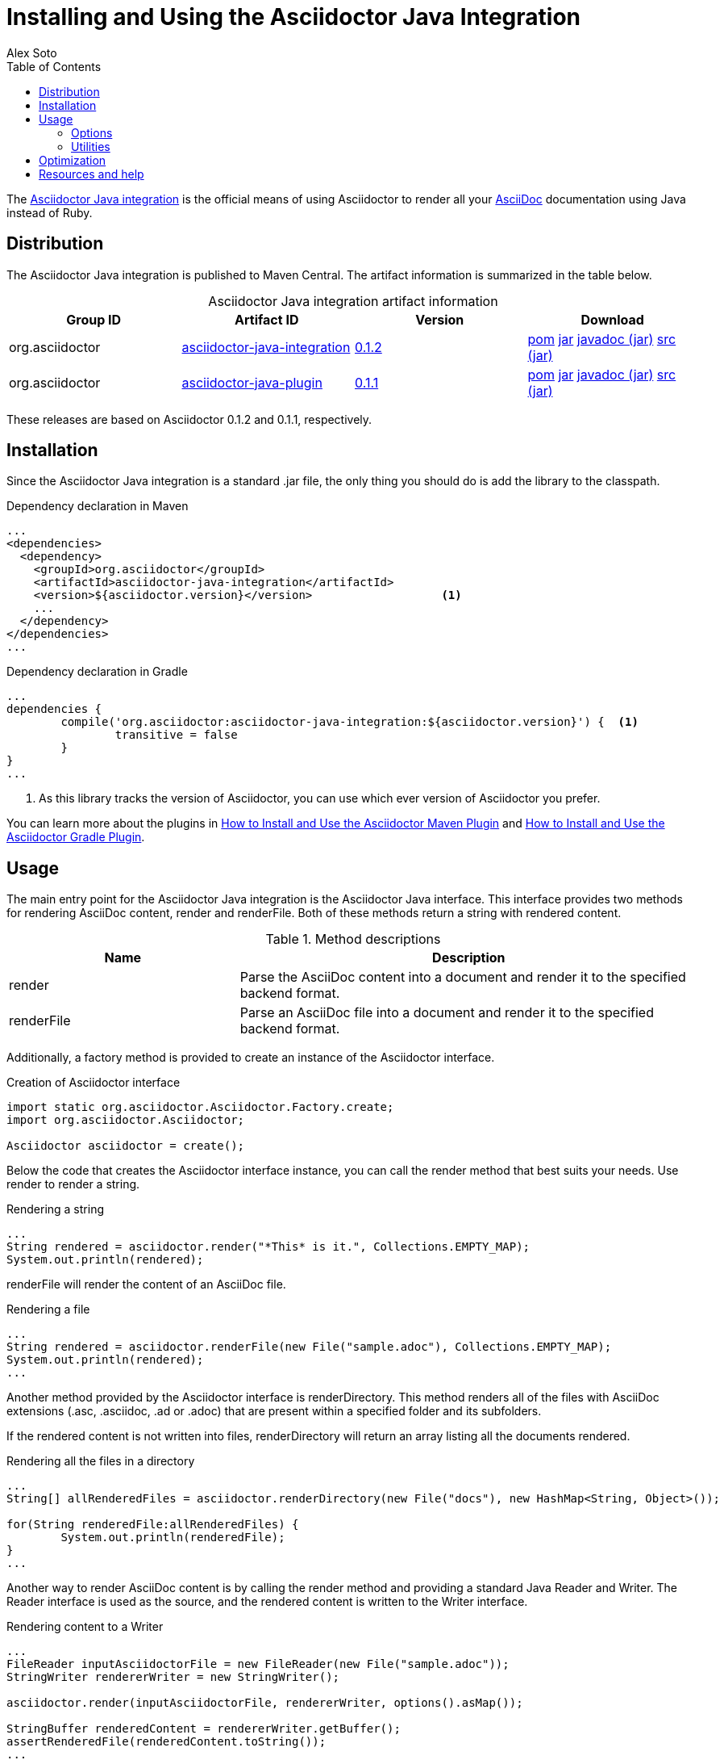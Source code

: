 = Installing and Using the Asciidoctor Java Integration
Alex Soto
:awestruct-layout: base
:toc:
:asciidocref: http://asciidoc.org/README.html
:javaintref: http://github.com/asciidoctor/asciidoctor-java-integration
:query-ref: http://search.maven.org/#search%7Cgav%7C1%7Cg%3A%22org.asciidoctor%22%20AND%20a%3A%22asciidoctor-java-integration%22
:detail-0-1-2-ref: http://search.maven.org/#artifactdetails%7Corg.asciidoctor%7Casciidoctor-java-integration%7C0.1.2%7Cjar
:get-0-1-2-ref: http://search.maven.org/remotecontent?filepath=org/asciidoctor/asciidoctor-java-integration/0.1.2/asciidoctor-java-integration-0.1.2
:detail-0-1-1-ref: http://search.maven.org/#artifactdetails%7Corg.asciidoctor%7Casciidoctor-java-integration%7C0.1.1%7Cjar
:get-0-1-1-ref: http://search.maven.org/remotecontent?filepath=org/asciidoctor/asciidoctor-java-integration/0.1.1/asciidoctor-java-integration-0.1.1
:jruby-time-ref: http://github.com/jruby/jruby/wiki/Improving-startup-time
:docref: link:/docs
:mavenguideref: {docref}/install-and-use-asciidoctor-maven-plugin
:gradleguideref: {docref}/install-and-use-asciidoctor-gradle-plugin
:javaintissue: https://github.com/asciidoctor/asciidoctor-java-integration/issues
:mailinglist: http://discuss.asciidoctor.org

The {javaintref}[Asciidoctor Java integration] is the official means of using Asciidoctor to render all your {asciidocref}[AsciiDoc] documentation using Java instead of Ruby.

== Distribution

The Asciidoctor Java integration is published to Maven Central.
The artifact information is summarized in the table below.

.Asciidoctor Java integration artifact information
[cols="4", options="header", caption=""]
|===
|Group ID
|Artifact ID
|Version
|Download

|org.asciidoctor
|{query-ref}[asciidoctor-java-integration]
|{detail-0-1-2-ref}[0.1.2]
|{get-0-1-2-ref}.pom[pom] {get-0-1-2-ref}.jar[jar] {get-0-1-2-ref}-javadoc.jar[javadoc (jar)] {get-0-1-2-ref}-sources.jar[src (jar)]

|org.asciidoctor
|{query-ref}[asciidoctor-java-plugin]
|{detail-0-1-1-ref}[0.1.1]
|{get-0-1-1-ref}.pom[pom] {get-0-1-1-ref}.jar[jar] {get-0-1-1-ref}-javadoc.jar[javadoc (jar)] {get-0-1-1-ref}-sources.jar[src (jar)]
|===

These releases are based on Asciidoctor 0.1.2 and 0.1.1, respectively.

== Installation

Since the Asciidoctor Java integration is a standard +.jar+ file, the only thing you should do is add the library to the classpath.

// SW: Need functional tests for a java maven project and a java gradle project
// SW: Need to field test

[source, xml]
.Dependency declaration in Maven
----
...
<dependencies>
  <dependency>
    <groupId>org.asciidoctor</groupId>
    <artifactId>asciidoctor-java-integration</artifactId>
    <version>${asciidoctor.version}</version>                   <1>
    ...
  </dependency>
</dependencies>
...
----

// SW: The JRuby runtime dependency is missing

[source, groovy]
.Dependency declaration in Gradle
----
...
dependencies {
	compile('org.asciidoctor:asciidoctor-java-integration:${asciidoctor.version}') {  <1>
		transitive = false
	}
}
...
----

<1> As this library tracks the version of Asciidoctor, you can use which ever version of Asciidoctor you prefer.

You can learn more about the plugins in {mavenguideref}[How to Install and Use the Asciidoctor Maven Plugin] and {gradleguideref}[How to Install and Use the Asciidoctor Gradle Plugin].

== Usage

The main entry point for the Asciidoctor Java integration is the +Asciidoctor+ Java interface. 
This interface provides two methods for rendering AsciiDoc content, +render+ and +renderFile+. 
Both of these methods return a string with rendered content.

.Method descriptions
[cols="1,2" options="header"]
|===
|Name
|Description

|+render+
|Parse the AsciiDoc content into a document and render it to the specified backend format.

|+renderFile+
|Parse an AsciiDoc file into a document and render it to the specified backend format.
|===

Additionally, a +factory+ method is provided to create an instance of the +Asciidoctor+ interface.

[source, java]
.Creation of Asciidoctor interface
----
import static org.asciidoctor.Asciidoctor.Factory.create;
import org.asciidoctor.Asciidoctor;

Asciidoctor asciidoctor = create();
----

Below the code that creates the +Asciidoctor+ interface instance, you can call the +render+ method that best suits your needs.
Use +render+ to render a string.

[source, java]
.Rendering a string
----
...
String rendered = asciidoctor.render("*This* is it.", Collections.EMPTY_MAP);
System.out.println(rendered);
---- 

+renderFile+ will render the content of an AsciiDoc file.

[source, java]
.Rendering a file
----
...
String rendered = asciidoctor.renderFile(new File("sample.adoc"), Collections.EMPTY_MAP);
System.out.println(rendered);
...
----

Another method provided by the +Asciidoctor+ interface is +renderDirectory+. 
This method renders all of the files with AsciiDoc extensions (+.asc+, +.asciidoc+, +.ad+ or +.adoc+) that are present within a specified folder and its subfolders.

If the rendered content is not written into files, +renderDirectory+ will return an array listing all the documents rendered.

// SW: Maybe provide an example of this array output?

[source, java]
.Rendering all the files in a directory
----
...
String[] allRenderedFiles = asciidoctor.renderDirectory(new File("docs"), new HashMap<String, Object>());

for(String renderedFile:allRenderedFiles) {
	System.out.println(renderedFile);
}
...
----

Another way to render AsciiDoc content is by calling the +render+ method and providing a standard Java +Reader+ and +Writer+. 
The +Reader+ interface is used as the source, and the rendered content is written to the +Writer+ interface.

[source, java]
.Rendering content to a +Writer+
----
...
FileReader inputAsciidoctorFile = new FileReader(new File("sample.adoc"));
StringWriter rendererWriter = new StringWriter();

asciidoctor.render(inputAsciidoctorFile, rendererWriter, options().asMap());
		
StringBuffer renderedContent = rendererWriter.getBuffer();
assertRenderedFile(renderedContent.toString());
...
----

=== Options

Asciidoctor supports numerous options, such as:

+in_place+:: renders the output inside a file
+template_dir+:: provides a directory of Tilt-compatible templates to be used instead of the default built-in templates
+attributes+:: where you can set the key-value pairs of attributes that will be used within an AsciiDoc document

The second parameter of the +render+ method is +java.util.Map+. 
The options listed above can be set in +java.util.Map+.

.Using the +in_place+ option and the +backend+ attribute
[source, java]
----
Map<String, Object> attributes = new HashMap<String, Object>();
attributes.put("backend", "docbook"); <1>

Map<String, Object> options = new HashMap<String, Object>();
options.put("attributes", attributes); <2>
options.put("in_place", true); <3>

String render = asciidoctor.renderFile("sample.adoc", options);
----
<1> Defines the +backend+ attribute as +docbook+ in the attributes map
<2> Registers the attributes map as the +attributes+ option in the options map
<3> Defines the +in_place+ option in the options map

The Asciidoctor Java integration also provides two builder classes to create these maps in a more readable form. 

+AttributesBuilder+:: used to define attributes with a fluent API
+OptionsBuilder+:: used to define options with a fluent API

The code below results in the same output as the previous example but uses the builder classes.

.Setting attributes and options with the builder classes
[source, java]
----
import static org.asciidoctor.AttributesBuilder.attributes;
import static org.asciidoctor.OptionsBuilder.options;

...

Map<String, Object> attributes = attributes().backend("docbook").asMap();
Map<String, Object> options = options().inPlace(true).attributes(attributes).asMap();

String render = asciidoctor.renderFile("sample.adoc", options);
----

// SW: Maybe we could add call outs to this example?

=== Utilities

A utility class +AsciiDocDirectoryWalker+ is available for searching the AsciiDoc files present in a root folder and its subfolders. 
+AsciiDocDirectoryWalker+ locates all files that end with +.asc+, +.asciidoc+, +.ad+ or +.adoc+.

.Locating AsciiDoc files with +AsciiDocDirectoryWalker+
[source, java]
----
DirectoryWalker directoryWalker = new AsciiDocDirectoryWalker("docs");
List<File> asciidocFiles = directoryWalker.scan();
----

// SW: Maybe we could add call outs to this example?

== Optimization

Sometimes JRuby starts slower than expected versus standard C-based, non-optimizing Ruby.
To improve this start time, JRuby offers flags that can be used to tune JRuby applications. 
Several Java flags can also be used in conjunction with or apart from the JRuby flags, in order to improve the start time even more.

// SW: Need examples of JRuby and Java flags being used

For small tasks such as converting an AsciiDoc document, two JRuby flags can improve the start time:

.JRuby flags
[cols="1m,2", options="header"]
|===
|Name
|Value

|jruby.compat.version
|RUBY1_9

|jruby.compile.mode
|OFF
|===

Both flags are set by default inside the Asciidoctor Java integration project.

The Java flags available for improving start time depend on whether your working on a 32 or 64 bit processor and your JDK version.
These flags are set by using the +JRUBY_OPTS+ environment variable. 
Let's see a summary of these flags and in which environments they can be used.

.Java flags
[cols="1m,2", options="header"]
|===
|Name
|JDK

|-client
|32 bits Java

|-Xverify:none
|32/64 bits Java

|-XX:+TieredCompilation
|32/64 bits Java SE 7

|-XX:TieredStopAtLevel=1
|32/64 bits Java SE 7
|===

[source, bash]
.Setting flags for Java SE 6
----
export JRUBY_OPTS="-J-Xverify:none -J-client" <1>
----

<1> Note that you should add +-J+ before the flag.

You can find a full explanation on how to improve the start time of JRuby applications at {jruby-time-ref}[Improving Startup Time]

== Resources and help

The Asciidoctor Java integration's source code, including its latest developments and issues, can be found in the project's {javaintref}[repository].
If you identify an issue while using the Asciidoctor Java integration, please don't hesitate to {javaintissue}[file a bug report]. 
Also, don't forget to join the {mailinglist}[Asciidoctor mailing list], where you can ask questions and leave comments.
